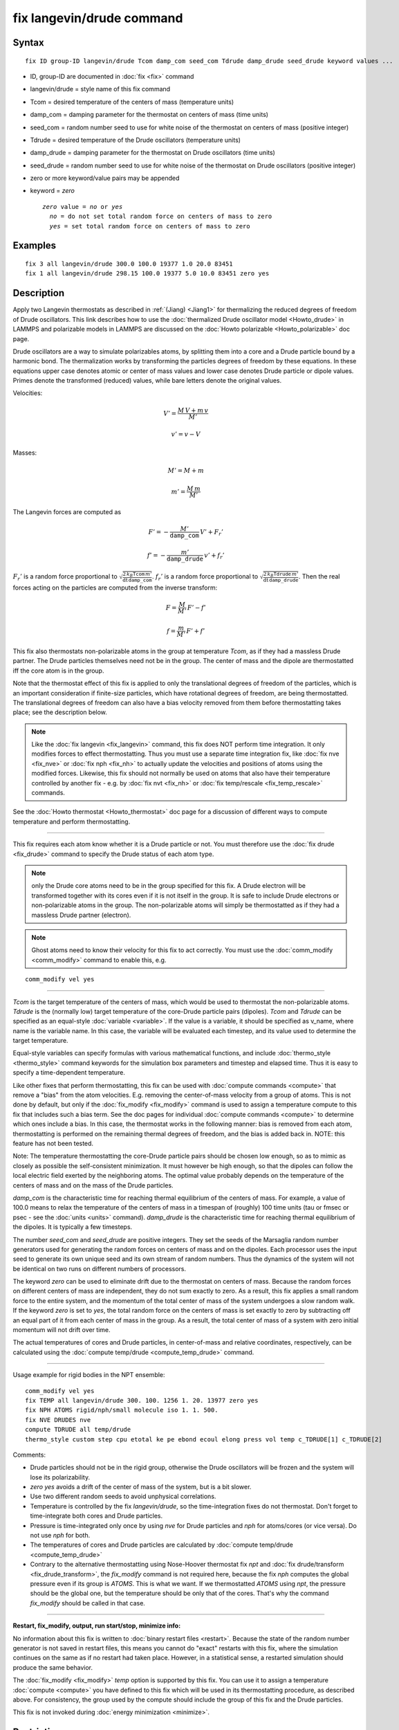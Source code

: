 .. index:: fix langevin/drude

fix langevin/drude command
==========================

Syntax
""""""


.. parsed-literal::

   fix ID group-ID langevin/drude Tcom damp_com seed_com Tdrude damp_drude seed_drude keyword values ...

* ID, group-ID are documented in :doc:`fix <fix>` command
* langevin/drude = style name of this fix command
* Tcom = desired temperature of the centers of mass (temperature units)
* damp\_com = damping parameter for the thermostat on centers of mass (time units)
* seed\_com = random number seed to use for white noise of the thermostat on centers of mass (positive integer)
* Tdrude = desired temperature of the Drude oscillators (temperature units)
* damp\_drude = damping parameter for the thermostat on Drude oscillators (time units)
* seed\_drude = random number seed to use for white noise of the thermostat on Drude oscillators (positive integer)
* zero or more keyword/value pairs may be appended
* keyword = *zero*
  
  .. parsed-literal::
  
       *zero* value = *no* or *yes*
         *no* = do not set total random force on centers of mass to zero
         *yes* = set total random force on centers of mass to zero



Examples
""""""""


.. parsed-literal::

   fix 3 all langevin/drude 300.0 100.0 19377 1.0 20.0 83451
   fix 1 all langevin/drude 298.15 100.0 19377 5.0 10.0 83451 zero yes

Description
"""""""""""

Apply two Langevin thermostats as described in :ref:`(Jiang) <Jiang1>` for
thermalizing the reduced degrees of freedom of Drude oscillators.
This link describes how to use the :doc:`thermalized Drude oscillator model <Howto_drude>` in LAMMPS and polarizable models in LAMMPS
are discussed on the :doc:`Howto polarizable <Howto_polarizable>` doc
page.

Drude oscillators are a way to simulate polarizables atoms, by
splitting them into a core and a Drude particle bound by a harmonic
bond.  The thermalization works by transforming the particles degrees
of freedom by these equations.  In these equations upper case denotes
atomic or center of mass values and lower case denotes Drude particle
or dipole values. Primes denote the transformed (reduced) values,
while bare letters denote the original values.

Velocities:

.. math::

   \begin{equation} V' = \frac {M\, V + m\, v} {M'} \end{equation}


.. math::

   \begin{equation} v' = v - V \end{equation}

Masses:

.. math::

   \begin{equation} M' = M + m \end{equation}


.. math::

   \begin{equation} m' = \frac {M\, m } {M'} \end{equation}

The Langevin forces are computed as

.. math::

   \begin{equation} F' = - \frac {M'} {\mathtt{damp\_com}}\, V' + F_r' \end{equation}


.. math::

   \begin{equation} f' = - \frac {m'} {\mathtt{damp\_drude}}\, v' + f_r' \end{equation}

:math:`F_r'` is a random force proportional to
:math:`\sqrt { \frac {2\, k_B \mathtt{Tcom}\, m'}                  {\mathrm dt\, \mathtt{damp\_com} }         }`.
:math:`f_r'` is a random force proportional to
:math:`\sqrt { \frac {2\, k_B \mathtt{Tdrude}\, m'}                  {\mathrm dt\, \mathtt{damp\_drude} }         }`.
Then the real forces acting on the particles are computed from the inverse
transform:

.. math::

   \begin{equation} F = \frac M {M'}\, F' - f' \end{equation}


.. math::

   \begin{equation} f = \frac m {M'}\, F' + f' \end{equation}

This fix also thermostats non-polarizable atoms in the group at
temperature *Tcom*\ , as if they had a massless Drude partner.  The
Drude particles themselves need not be in the group. The center of
mass and the dipole are thermostatted iff the core atom is in the
group.

Note that the thermostat effect of this fix is applied to only the
translational degrees of freedom of the particles, which is an
important consideration if finite-size particles, which have
rotational degrees of freedom, are being thermostatted. The
translational degrees of freedom can also have a bias velocity removed
from them before thermostatting takes place; see the description below.

.. note::

   Like the :doc:`fix langevin <fix_langevin>` command, this fix does
   NOT perform time integration. It only modifies forces to effect
   thermostatting. Thus you must use a separate time integration fix, like
   :doc:`fix nve <fix_nve>` or :doc:`fix nph <fix_nh>` to actually update the
   velocities and positions of atoms using the modified forces.
   Likewise, this fix should not normally be used on atoms that also have
   their temperature controlled by another fix - e.g. by :doc:`fix nvt <fix_nh>` or :doc:`fix temp/rescale <fix_temp_rescale>` commands.

See the :doc:`Howto thermostat <Howto_thermostat>` doc page for a
discussion of different ways to compute temperature and perform
thermostatting.


----------


This fix requires each atom know whether it is a Drude particle or
not.  You must therefore use the :doc:`fix drude <fix_drude>` command to
specify the Drude status of each atom type.

.. note::

   only the Drude core atoms need to be in the group specified for
   this fix. A Drude electron will be transformed together with its cores
   even if it is not itself in the group.  It is safe to include Drude
   electrons or non-polarizable atoms in the group. The non-polarizable
   atoms will simply be thermostatted as if they had a massless Drude
   partner (electron).

.. note::

   Ghost atoms need to know their velocity for this fix to act
   correctly.  You must use the :doc:`comm_modify <comm_modify>` command to
   enable this, e.g.


.. parsed-literal::

   comm_modify vel yes


----------


*Tcom* is the target temperature of the centers of mass, which would
be used to thermostat the non-polarizable atoms.  *Tdrude* is the
(normally low) target temperature of the core-Drude particle pairs
(dipoles).  *Tcom* and *Tdrude* can be specified as an equal-style
:doc:`variable <variable>`.  If the value is a variable, it should be
specified as v\_name, where name is the variable name. In this case,
the variable will be evaluated each timestep, and its value used to
determine the target temperature.

Equal-style variables can specify formulas with various mathematical
functions, and include :doc:`thermo_style <thermo_style>` command
keywords for the simulation box parameters and timestep and elapsed
time.  Thus it is easy to specify a time-dependent temperature.

Like other fixes that perform thermostatting, this fix can be used with
:doc:`compute commands <compute>` that remove a "bias" from the atom
velocities.  E.g. removing the center-of-mass velocity from a group of
atoms.  This is not done by default, but only if the
:doc:`fix_modify <fix_modify>` command is used to assign a temperature
compute to this fix that includes such a bias term.  See the doc pages
for individual :doc:`compute commands <compute>` to determine which ones
include a bias.  In this case, the thermostat works in the following
manner: bias is removed from each atom, thermostatting is performed on
the remaining thermal degrees of freedom, and the bias is added back
in.  NOTE: this feature has not been tested.

Note: The temperature thermostatting the core-Drude particle pairs
should be chosen low enough, so as to mimic as closely as possible the
self-consistent minimization. It must however be high enough, so that
the dipoles can follow the local electric field exerted by the
neighboring atoms. The optimal value probably depends on the
temperature of the centers of mass and on the mass of the Drude
particles.

*damp\_com* is the characteristic time for reaching thermal equilibrium
of the centers of mass.  For example, a value of 100.0 means to relax
the temperature of the centers of mass in a timespan of (roughly) 100
time units (tau or fmsec or psec - see the :doc:`units <units>`
command).  *damp\_drude* is the characteristic time for reaching
thermal equilibrium of the dipoles. It is typically a few timesteps.

The number *seed\_com* and *seed\_drude* are positive integers. They set
the seeds of the Marsaglia random number generators used for
generating the random forces on centers of mass and on the
dipoles. Each processor uses the input seed to generate its own unique
seed and its own stream of random numbers.  Thus the dynamics of the
system will not be identical on two runs on different numbers of
processors.

The keyword *zero* can be used to eliminate drift due to the
thermostat on centers of mass. Because the random forces on different
centers of mass are independent, they do not sum exactly to zero.  As
a result, this fix applies a small random force to the entire system,
and the momentum of the total center of mass of the system undergoes a
slow random walk.  If the keyword *zero* is set to *yes*\ , the total
random force on the centers of mass is set exactly to zero by
subtracting off an equal part of it from each center of mass in the
group. As a result, the total center of mass of a system with zero
initial momentum will not drift over time.

The actual temperatures of cores and Drude particles, in
center-of-mass and relative coordinates, respectively, can be
calculated using the :doc:`compute temp/drude <compute_temp_drude>`
command.


----------


Usage example for rigid bodies in the NPT ensemble:


.. parsed-literal::

   comm_modify vel yes
   fix TEMP all langevin/drude 300. 100. 1256 1. 20. 13977 zero yes
   fix NPH ATOMS rigid/nph/small molecule iso 1. 1. 500.
   fix NVE DRUDES nve
   compute TDRUDE all temp/drude
   thermo_style custom step cpu etotal ke pe ebond ecoul elong press vol temp c_TDRUDE[1] c_TDRUDE[2]

Comments:

* Drude particles should not be in the rigid group, otherwise the Drude
  oscillators will be frozen and the system will lose its
  polarizability.
* *zero yes* avoids a drift of the center of mass of
  the system, but is a bit slower.
* Use two different random seeds to avoid unphysical correlations.
* Temperature is controlled by the fix *langevin/drude*\ , so the
  time-integration fixes do not thermostat.  Don't forget to
  time-integrate both cores and Drude particles.
* Pressure is time-integrated only once by using *nve* for Drude
  particles and *nph* for atoms/cores (or vice versa). Do not use *nph*
  for both.
* The temperatures of cores and Drude particles are calculated by
  :doc:`compute temp/drude <compute_temp_drude>`
* Contrary to the alternative thermostatting using Nose-Hoover thermostat
  fix *npt* and :doc:`fix drude/transform <fix_drude_transform>`, the
  *fix\_modify* command is not required here, because the fix *nph*
  computes the global pressure even if its group is *ATOMS*\ . This is
  what we want. If we thermostatted *ATOMS* using *npt*\ , the pressure
  should be the global one, but the temperature should be only that of
  the cores. That's why the command *fix\_modify* should be called in
  that case.



----------


**Restart, fix\_modify, output, run start/stop, minimize info:**

No information about this fix is written to :doc:`binary restart files <restart>`.  Because the state of the random number generator
is not saved in restart files, this means you cannot do "exact"
restarts with this fix, where the simulation continues on the same as
if no restart had taken place.  However, in a statistical sense, a
restarted simulation should produce the same behavior.

The :doc:`fix_modify <fix_modify>` *temp* option is supported by this
fix.  You can use it to assign a temperature :doc:`compute <compute>`
you have defined to this fix which will be used in its thermostatting
procedure, as described above. For consistency, the group used by the
compute should include the group of this fix and the Drude particles.

This fix is not invoked during :doc:`energy minimization <minimize>`.

Restrictions
""""""""""""
 none

Related commands
""""""""""""""""

:doc:`fix langevin <fix_langevin>`,
:doc:`fix drude <fix_drude>`,
:doc:`fix drude/transform <fix_drude_transform>`,
:doc:`compute temp/drude <compute_temp_drude>`,
:doc:`pair_style thole <pair_thole>`

Default
"""""""

The option defaults are zero = no.


----------


.. _Jiang1:



**(Jiang)** Jiang, Hardy, Phillips, MacKerell, Schulten, and Roux, J
Phys Chem Lett, 2, 87-92 (2011).
